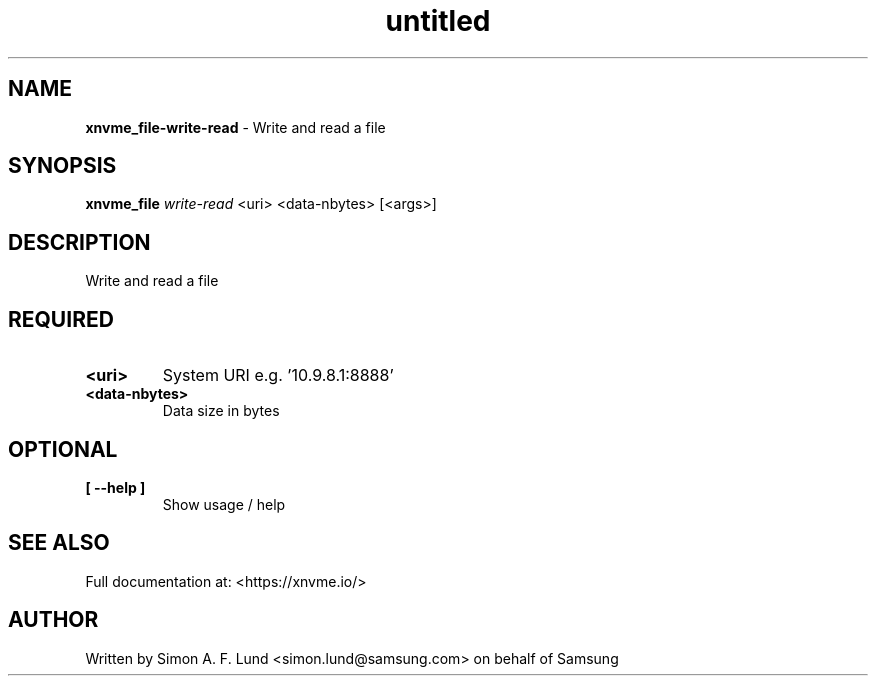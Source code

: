 .\" Text automatically generated by txt2man
.TH untitled  "28 January 2022" "" ""
.SH NAME
\fBxnvme_file-write-read \fP- Write and read a file
.SH SYNOPSIS
.nf
.fam C
\fBxnvme_file\fP \fIwrite-read\fP <uri> <data-nbytes> [<args>]
.fam T
.fi
.fam T
.fi
.SH DESCRIPTION
Write and read a file
.SH REQUIRED
.TP
.B
<uri>
System URI e.g. '10.9.8.1:8888'
.TP
.B
<data-nbytes>
Data size in bytes
.RE
.PP

.SH OPTIONAL
.TP
.B
[ \fB--help\fP ]
Show usage / help
.RE
.PP


.SH SEE ALSO
Full documentation at: <https://xnvme.io/>
.SH AUTHOR
Written by Simon A. F. Lund <simon.lund@samsung.com> on behalf of Samsung
